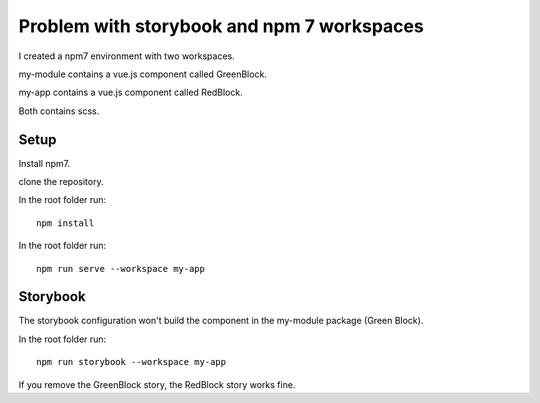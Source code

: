 Problem with storybook and npm 7 workspaces
===========================================

I created a npm7 environment with two workspaces.

my-module contains a vue.js component called GreenBlock.

my-app contains a vue.js component called RedBlock.

Both contains scss.

Setup
-----

Install npm7.

clone the repository.

In the root folder run::

    npm install

In the root folder run::

    npm run serve --workspace my-app

Storybook
---------

The storybook configuration won't build the component in the my-module package (Green Block).

In the root folder run::

    npm run storybook --workspace my-app

If you remove the GreenBlock story, the RedBlock story works fine.



